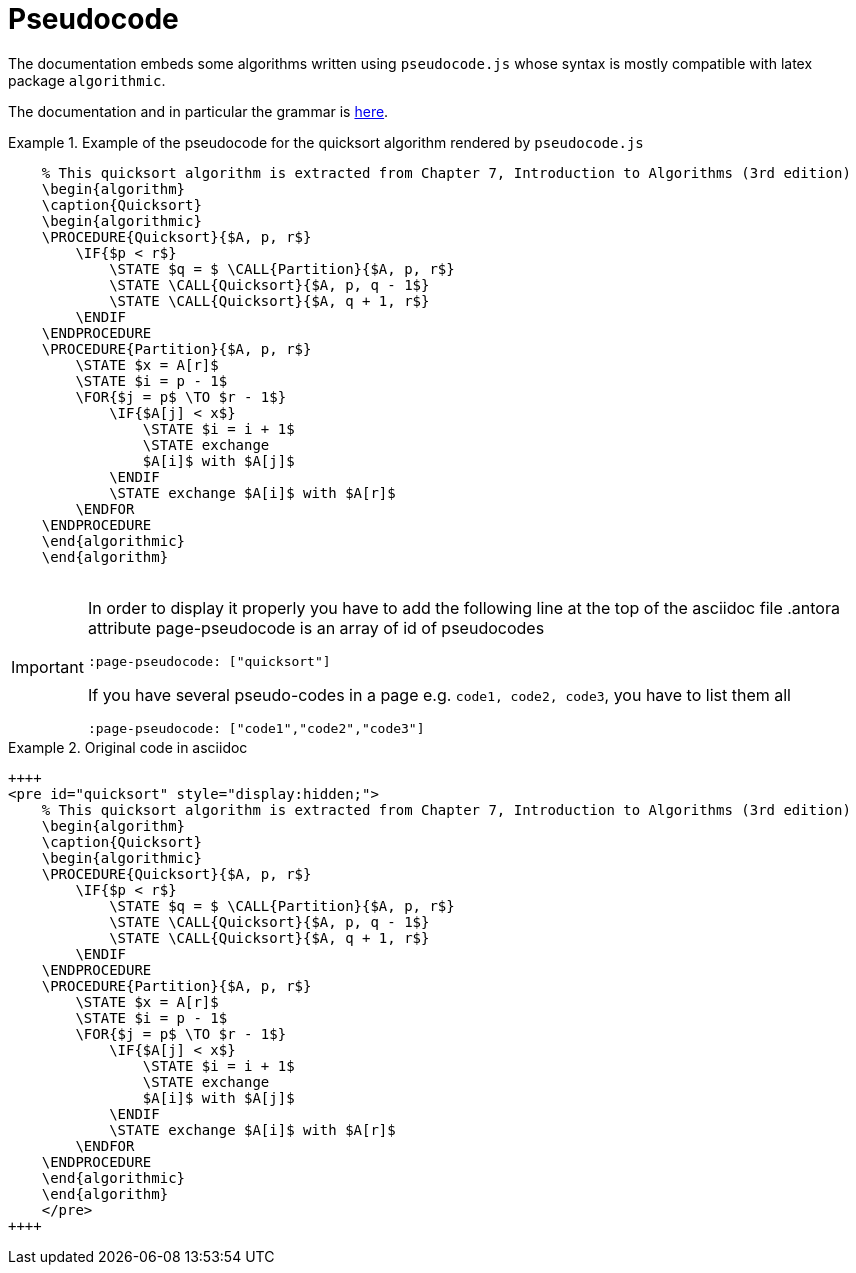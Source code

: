= Pseudocode
:page-pseudocode: ["quicksort"]

The documentation embeds some algorithms written using `pseudocode.js` whose syntax is mostly compatible with latex package `algorithmic`.

The documentation and in particular the grammar is https://github.com/SaswatPadhi/pseudocode.js#grammar[here].

.Example of the pseudocode for the quicksort algorithm rendered by `pseudocode.js`
====
++++
<pre id="quicksort" style="display:hidden;">
    % This quicksort algorithm is extracted from Chapter 7, Introduction to Algorithms (3rd edition)
    \begin{algorithm}
    \caption{Quicksort}
    \begin{algorithmic}
    \PROCEDURE{Quicksort}{$A, p, r$}
        \IF{$p < r$} 
            \STATE $q = $ \CALL{Partition}{$A, p, r$}
            \STATE \CALL{Quicksort}{$A, p, q - 1$}
            \STATE \CALL{Quicksort}{$A, q + 1, r$}
        \ENDIF
    \ENDPROCEDURE
    \PROCEDURE{Partition}{$A, p, r$}
        \STATE $x = A[r]$
        \STATE $i = p - 1$
        \FOR{$j = p$ \TO $r - 1$}
            \IF{$A[j] < x$}
                \STATE $i = i + 1$
                \STATE exchange
                $A[i]$ with $A[j]$
            \ENDIF
            \STATE exchange $A[i]$ with $A[r]$
        \ENDFOR
    \ENDPROCEDURE
    \end{algorithmic}
    \end{algorithm}
    </pre>
++++
====

[IMPORTANT]
====
In order to display it properly you have to add the following line at the top of the asciidoc file
.antora attribute page-pseudocode is an array of id of pseudocodes
----
:page-pseudocode: ["quicksort"]
----

If you have several pseudo-codes in a page e.g. `code1, code2, code3`, you have to list them all
----
:page-pseudocode: ["code1","code2","code3"]
----
====

.Original code in asciidoc
====
----
++++
<pre id="quicksort" style="display:hidden;">
    % This quicksort algorithm is extracted from Chapter 7, Introduction to Algorithms (3rd edition)
    \begin{algorithm}
    \caption{Quicksort}
    \begin{algorithmic}
    \PROCEDURE{Quicksort}{$A, p, r$}
        \IF{$p < r$} 
            \STATE $q = $ \CALL{Partition}{$A, p, r$}
            \STATE \CALL{Quicksort}{$A, p, q - 1$}
            \STATE \CALL{Quicksort}{$A, q + 1, r$}
        \ENDIF
    \ENDPROCEDURE
    \PROCEDURE{Partition}{$A, p, r$}
        \STATE $x = A[r]$
        \STATE $i = p - 1$
        \FOR{$j = p$ \TO $r - 1$}
            \IF{$A[j] < x$}
                \STATE $i = i + 1$
                \STATE exchange
                $A[i]$ with $A[j]$
            \ENDIF
            \STATE exchange $A[i]$ with $A[r]$
        \ENDFOR
    \ENDPROCEDURE
    \end{algorithmic}
    \end{algorithm}
    </pre>
++++
----
====

